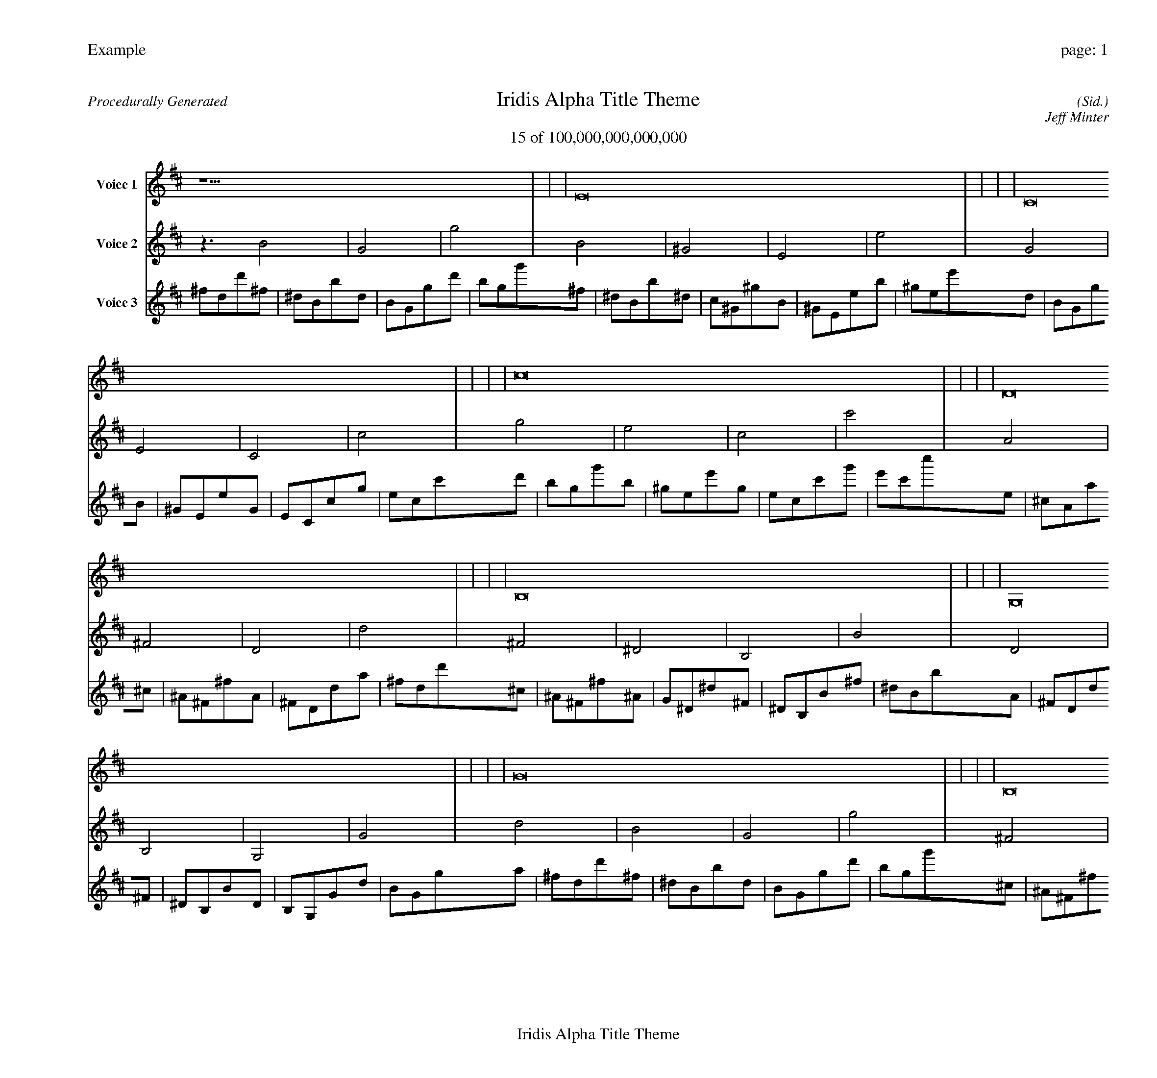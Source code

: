 
%abc-2.2
%%pagewidth 30cm
%%header "Example		page: $P"
%%footer "	$T"
%%gutter .5cm
%%barsperstaff 16
%%titleformat R-P-Q-T C1 O1, T+T N1
%%composerspace 0
X: 2 % start of header
T:Iridis Alpha Title Theme
T:15 of 100,000,000,000,000
C: (Sid.)
O: Jeff Minter
R:Procedurally Generated
L: 1/8
K: D % scale: C major
V:1 name="Voice 1"
z15    |     |     |    E16 |     |     |     |    C16 |     |     |     |    c16 |     |     |     |    D16 |     |     |     |    B,16 |     |     |     |    G,16 |     |     |     |    G16 |     |     |     |    B,16 |     |     |     |    ^G,16 |     |     |     |    E,16 |     |     |     |    E16 |     |     |     |    G,16 |     |     |     |    E,16 |     |     |     |    C,16 |     |     |     |    C16 |     |     |     |    D | :|
V:2 name="Voice 2"
z3   B4 |    G4 |    g4 |    B4 |    ^G4 |    E4 |    e4 |    G4 |    E4 |    C4 |    c4 |    g4 |    e4 |    c4 |    c'4 |    A4 |    ^F4 |    D4 |    d4 |    ^F4 |    ^D4 |    B,4 |    B4 |    D4 |    B,4 |    G,4 |    G4 |    d4 |    B4 |    G4 |    g4 |    ^F4 |    ^D4 |    B,4 |    B4 |    ^D4 |    C4 |    ^G,4 |    ^G4 |    B,4 |    ^G,4 |    E,4 |    E4 |    B4 |    ^G4 |    E4 |    e4 |    D4 |    B,4 |    G,4 |    G4 |    B,4 |    ^G,4 |    E,4 |    E4 |    G,4 |    E,4 |    C,4 |    C4 |    G4 |    E4 |    C4 |    c4 |    E | :|
V:3 name="Voice 3"
^f1d1d'1^f1|^d1B1b1d1|B1G1g1d'1|b1g1g'1^f1|^d1B1b1^d1|c1^G1^g1B1|^G1E1e1b1|^g1e1e'1d1|B1G1g1B1|^G1E1e1G1|E1C1c1g1|e1c1c'1d'1|b1g1g'1b1|^g1e1e'1g1|e1c1c'1g'1|e'1c'1c''1e1|^c1A1a1^c1|^A1^F1^f1A1|^F1D1d1a1|^f1d1d'1^c1|^A1^F1^f1^A1|G1^D1^d1^F1|^D1B,1B1^f1|^d1B1b1A1|^F1D1d1^F1|^D1B,1B1D1|B,1G,1G1d1|B1G1g1a1|^f1d1d'1^f1|^d1B1b1d1|B1G1g1d'1|b1g1g'1^c1|^A1^F1^f1^A1|G1^D1^d1^F1|^D1B,1B1^f1|^d1B1b1^A1|G1^D1^d1G1|E1C1c1^D1|C1^G,1^G1^d1|c1^G1^g1^F1|^D1B,1B1^D1|C1^G,1^G1B,1|^G,1E,1E1B1|^G1E1e1^f1|^d1B1b1^d1|c1^G1^g1B1|^G1E1e1b1|^g1e1e'1A1|^F1D1d1^F1|^D1B,1B1D1|B,1G,1G1d1|B1G1g1^F1|^D1B,1B1^D1|C1^G,1^G1B,1|^G,1E,1E1B1|^G1E1e1D1|B,1G,1G1B,1|^G,1E,1E1G,1|E,1C,1C1G1|E1C1c1d1|B1G1g1B1|^G1E1e1G1|E1C1c1g1|e1c1c'1^F|:|
